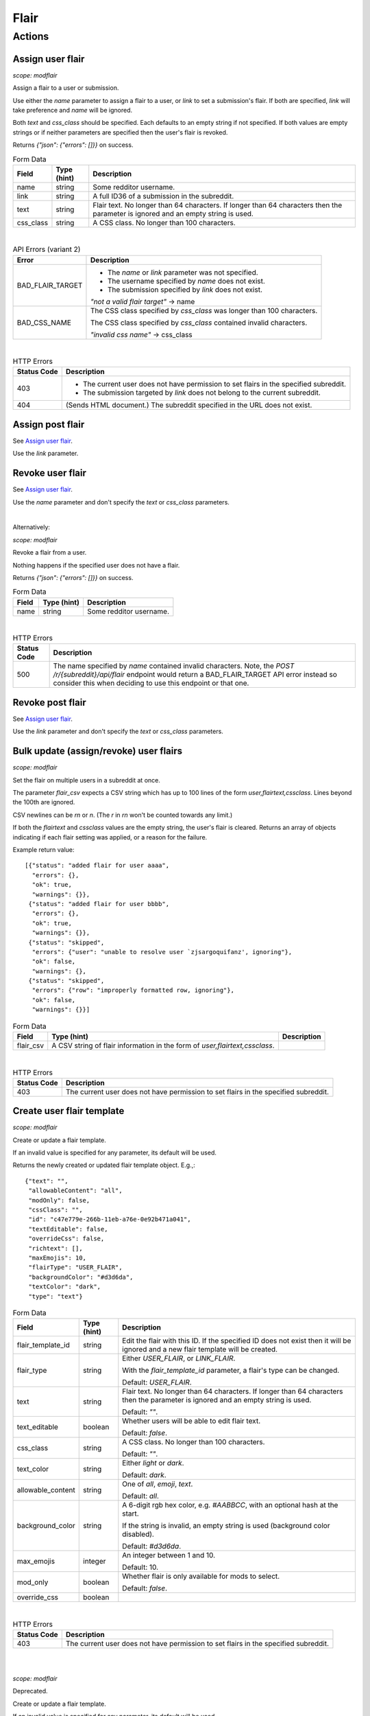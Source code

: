 
Flair
=====

Actions
-------

Assign user flair
~~~~~~~~~~~~~~~~~

.. http:post:: /r/{subreddit}/api/flair

*scope: modflair*

Assign a flair to a user or submission.

Use either the `name` parameter to assign a flair to a user, or `link` to set a submission's flair.
If both are specified, `link` will take preference and `name` will be ignored.

Both `text` and `css_class` should be specified. Each defaults to an empty string if not specified.
If both values are empty strings or if neither parameters are specified then the user's flair is revoked.

Returns `{"json": {"errors": []}}` on success.

.. csv-table:: Form Data
   :header: "Field","Type (hint)","Description"
   :escape: \

   "name","string","Some redditor username."
   "link","string","A full ID36 of a submission in the subreddit."
   "text","string","Flair text. No longer than 64 characters. If longer than 64 characters then the
   parameter is ignored and an empty string is used."
   "css_class","string","A CSS class. No longer than 100 characters."

|

.. csv-table:: API Errors (variant 2)
   :header: "Error","Description"
   :escape: \

   "BAD_FLAIR_TARGET","* The `name` or `link` parameter was not specified.

   * The username specified by `name` does not exist.

   * The submission specified by `link` does not exist.

   *\"not a valid flair target\"* -> name"
   "BAD_CSS_NAME","The CSS class specified by `css_class` was longer than 100 characters.

   The CSS class specified by `css_class` contained invalid characters.

   *\"invalid css name\"* -> css_class"

|

.. csv-table:: HTTP Errors
   :header: "Status Code","Description"
   :escape: \

   "403","* The current user does not have permission to set flairs in the specified subreddit.

   * The submission targeted by `link` does not belong to the current subreddit."
   "404","(Sends HTML document.) The subreddit specified in the URL does not exist."

.. seealso:: https://www.reddit.com/dev/api/#POST_api_flair


Assign post flair
~~~~~~~~~~~~~~~~~

See `Assign user flair`_.

Use the `link` parameter.


Revoke user flair
~~~~~~~~~~~~~~~~~

See `Assign user flair`_.

Use the `name` parameter and don't specify the `text` or `css_class` parameters.

|

Alternatively:

.. http:post:: /r/{subreddit}/api/deleteflair

*scope: modflair*

Revoke a flair from a user.

Nothing happens if the specified user does not have a flair.

Returns `{"json": {"errors": []}}` on success.

.. csv-table:: Form Data
   :header: "Field","Type (hint)","Description"
   :escape: \

   "name","string","Some redditor username."

|

.. csv-table:: HTTP Errors
   :header: "Status Code","Description"
   :escape: \

   "500","The name specified by `name` contained invalid characters.
   Note, the `POST /r/{subreddit}/api/flair` endpoint would return a BAD_FLAIR_TARGET API error instead
   so consider this when deciding to use this endpoint or that one."

.. seealso:: https://www.reddit.com/dev/api/#POST_api_deleteflair


Revoke post flair
~~~~~~~~~~~~~~~~~

See `Assign user flair`_.

Use the `link` parameter and don't specify the `text` or `css_class` parameters.


Bulk update (assign/revoke) user flairs
~~~~~~~~~~~~~~~~~~~~~~~~~~~~~~~~~~~~~~~

.. http:post:: /r/{subreddit}/api/flaircsv

*scope: modflair*

Set the flair on multiple users in a subreddit at once.

The parameter `flair_csv` expects a CSV string which has up to 100 lines of the form `user,flairtext,cssclass`.
Lines beyond the 100th are ignored.

CSV newlines can be `\r\n` or `\n`. (The `\r` in `\r\n` won't be counted towards any limit.)

If both the `flairtext` and `cssclass` values are the empty string, the user's flair is cleared.
Returns an array of objects indicating if each flair setting was applied, or a reason for the failure.

Example return value::

   [{"status": "added flair for user aaaa",
     "errors": {},
     "ok": true,
     "warnings": {}},
    {"status": "added flair for user bbbb",
     "errors": {},
     "ok": true,
     "warnings": {}},
    {"status": "skipped",
     "errors": {"user": "unable to resolve user `zjsargoquifanz', ignoring"},
     "ok": false,
     "warnings": {},
    {"status": "skipped",
     "errors": {"row": "improperly formatted row, ignoring"},
     "ok": false,
     "warnings": {}}]

.. csv-table:: Form Data
   :header: "Field","Type (hint)","Description"
   :escape: \

   "flair_csv","A CSV string of flair information in the form of `user,flairtext,cssclass`."

|

.. csv-table:: HTTP Errors
   :header: "Status Code","Description"
   :escape: \

   "403","The current user does not have permission to set flairs in the specified subreddit."

.. seealso:: https://www.reddit.com/dev/api/#POST_api_flaircsv


Create user flair template
~~~~~~~~~~~~~~~~~~~~~~~~~~

.. http:post:: /r/{subreddit}/api/flairtemplate_v2

*scope: modflair*

Create or update a flair template.

If an invalid value is specified for any parameter, its default will be used.

Returns the newly created or updated flair template object. E.g.,::

   {"text": "",
    "allowableContent": "all",
    "modOnly": false,
    "cssClass": "",
    "id": "c47e779e-266b-11eb-a76e-0e92b471a041",
    "textEditable": false,
    "overrideCss": false,
    "richtext": [],
    "maxEmojis": 10,
    "flairType": "USER_FLAIR",
    "backgroundColor": "#d3d6da",
    "textColor": "dark",
    "type": "text"}

.. csv-table:: Form Data
   :header: "Field","Type (hint)","Description"
   :escape: \

   "flair_template_id","string","Edit the flair with this ID. If the specified ID does not exist then it will be
   ignored and a new flair template will be created."
   "flair_type","string","Either `USER_FLAIR`, or `LINK_FLAIR`.

   With the `flair_template_id` parameter, a flair's type can be changed.

   Default: `USER_FLAIR`."
   "text","string","Flair text. No longer than 64 characters. If longer than 64 characters then the
   parameter is ignored and an empty string is used.

   Default: `\"\"`."
   "text_editable","boolean","Whether users will be able to edit flair text.

   Default: `false`."
   "css_class","string","A CSS class. No longer than 100 characters.

   Default: `\"\"`."
   "text_color","string","Either `light` or `dark`.

   Default: `dark`."
   "allowable_content","string","One of `all`, `emoji`, `text`.

   Default: `all`."
   "background_color","string","A 6-digit rgb hex color, e.g. `#AABBCC`, with an optional hash at the start.

   If the string is invalid, an empty string is used (background color disabled).

   Default: `#d3d6da`."
   "max_emojis","integer","An integer between 1 and 10.

   Default: 10."
   "mod_only","boolean","Whether flair is only available for mods to select.

   Default: `false`."
   "override_css","boolean",""

|

.. csv-table:: HTTP Errors
   :header: "Status Code","Description"
   :escape: \

   "403","The current user does not have permission to set flairs in the specified subreddit."

.. seealso:: https://www.reddit.com/dev/api/#POST_api_flairtemplate_v2


|
|

.. http:post:: /r/{subreddit}/api/flairtemplate

*scope: modflair*

Deprecated.

Create or update a flair template.

If an invalid value is specified for any parameter, its default will be used.

Returns `{"json": {"errors": []}}` on success.

.. csv-table:: Form Data
   :header: "Field","Type (hint)","Description"
   :escape: \

   "flair_template_id","string","Edit the flair with this ID.

   If the specified ID does not exist then this parameter will be ignored and a new flair template will be created."
   "flair_type","string","Either `USER_FLAIR`, or `LINK_FLAIR`.

   With the `flair_template_id` parameter, a flair's type can be changed.

   Default: `USER_FLAIR`."
   "text","string","Flair text. No longer than 64 characters. If longer than 64 characters then the
   parameter is ignored and an empty string is used.

   Default: `\"\"`."
   "text_editable","boolean","Whether users will be able to edit flair text.

   Default: `false`."
   "css_class","string","A CSS class. No longer than 100 characters.

   Default: `\"\"`."

|

.. csv-table:: API Errors (variant 2)
   :header: "Error","Description"
   :escape: \

   "BAD_CSS_NAME","The CSS class specified by `css_class` was longer than 100 characters.

   The CSS class specified by `css_class` contained invalid characters.

   *\"invalid css name\"* -> css_class"

.. seealso:: https://www.reddit.com/dev/api/#POST_api_flairtemplate


Create post flair template
~~~~~~~~~~~~~~~~~~~~~~~~~~

See `Create user flair template`_.

Specify `LINK_FLAIR` for the `flair_type` parameter.


Update user flair template
~~~~~~~~~~~~~~~~~~~~~~~~~~

See `Create user flair template`_.

Specify the `flair_template_id`.


Update post flair template
~~~~~~~~~~~~~~~~~~~~~~~~~~

See `Update user flair template`_.


Assign user flair template
~~~~~~~~~~~~~~~~~~~~~~~~~~

.. http:post:: /r/{subreddit}/api/selectflair

*scope: flair*

Assign a flair template to a user/post.

This endpoint can be used like `POST /r/{subreddit}/api/flair` when `flair_template_id` is not specified.
If `flair_template_id` is not specified then `background_color` and `text_color` are ignored.

Returns `{"json": {"errors": []}}` on success.

.. csv-table:: Form Data
   :header: "Field","Type (hint)","Description"
   :escape: \

   "flair_template_id","string","A flair ID."
   "name","string","Some redditor username."
   "link","string","A full ID36 of a submission in the subreddit."
   "text","string","Flair text. No longer than 64 characters. If longer than 64 characters then the
   parameter is ignored and an empty string is used.

   If the flair is not editable then this has no effect
   (unless the current user is a moderator with the subreddit flair permission)."
   "css_class","string","This parameter seems to have no effect?"
   "background_color","string","A 6-digit rgb hex color, e.g. `#AABBCC`, with an optional hash at the start."
   "text_color","string","Either `light` or `dark`."
   "return_rtson","string","?"

|

.. csv-table:: HTTP Errors
   :header: "Status Code","Description"
   :escape: \

   "403","* The specified flair ID does not exist.

   * The specified flair ID is a post flair when `name` is used, or a user flair when `link` is used.

   * The current user does not have permission to assign the specified flair ID."
   "404","* Neither the `name` nor `link` parameters were specified.

   * The `name` specified was not found or contains invalid characters."

.. seealso:: https://www.reddit.com/dev/api/#POST_api_selectflair


Assign post flair template
~~~~~~~~~~~~~~~~~~~~~~~~~~

See `Assign user flair template`_.

Specify the `link` parameter.


Revoke user flair template
~~~~~~~~~~~~~~~~~~~~~~~~~~

See `Assign user flair template`_.

Specify only the `name` parameter.


Revoke post flair template
~~~~~~~~~~~~~~~~~~~~~~~~~~

See `Assign user flair template`_.

Specify only the `link` parameter.


Delete user flair template
~~~~~~~~~~~~~~~~~~~~~~~~~~

.. http:post:: /r/{subreddit}/api/deleteflairtemplate

*scope: modflair*

Delete a flair template.

Returns `{"json": {"errors": []}}` on success.

.. csv-table:: Form Data
   :header: "Field","Type (hint)","Description"
   :escape: \

   "flair_template_id","string","A flair ID."

|

.. csv-table:: HTTP Errors
   :header: "Status Code","Description"
   :escape: \

   "403","The current user does not have flair mod permission in the subreddit."
   "404","The `flair_template_id` specified does not exist."

.. seealso:: https://www.reddit.com/dev/api/#POST_api_deleteflairtemplate


Delete post flair template
~~~~~~~~~~~~~~~~~~~~~~~~~~

See `Delete user flair template`_.


Delete all user flair templates
~~~~~~~~~~~~~~~~~~~~~~~~~~~~~~~

.. http:post:: /r/{subreddit}/api/clearflairtemplates

*scope: modflair*

Delete all flair templates.

Specify `USER_FLAIR` for `flair_type` to delete all user flair templates.
Specify `LINK_FLAIR` to delete all post flair templates.

Returns `{"json": {"errors": []}}` on success.

.. csv-table:: Form Data
   :header: "Field","Type (hint)","Description"
   :escape: \

   "flair_type","string","Either `USER_FLAIR` or `LINK_FLAIR`. Defaults `USER_FLAIR` if not specified or some other value is used."

|

.. csv-table:: HTTP Errors
   :header: "Status Code","Description"
   :escape: \

   "403","The current user does not have flair mod permission in the subreddit."

.. seealso:: https://www.reddit.com/dev/api/#POST_api_clearflairtemplates


Delete all post flair templates
~~~~~~~~~~~~~~~~~~~~~~~~~~~~~~~

See `Delete all user flair templates`_.

Specify `LINK_FLAIR` for the `flair_type` parameter.


Configure subreddit flair settings
~~~~~~~~~~~~~~~~~~~~~~~~~~~~~~~~~~

.. http:post:: /r/{subreddit}/api/flairconfig

*scope: modflair*

Configure subreddit flair settings.

All parameters must specified. If a parameter is not specified or is an invalid value its default will be used.

Returns `{"json": {"errors": []}}` on success.

.. csv-table:: Form Data
   :header: "Field","Type (hint)","Description"
   :escape: \

   "flair_enabled","boolean","Whether user flairs are enabled in the subreddit.

   This controls the `user_flair_enabled_in_sr` field on subreddit objects.

   Default: `false`."
   "flair_position","string","Either `left`, `right`, or empty string.

   This controls the `user_flair_position` field on subreddit objects.

   Default: `\"\"`."
   "flair_self_assign_enabled","boolean","Forced false if `flair_enabled` is false.

   This controls the `can_assign_user_flair` field on subreddit objects.

   Default: `false`."
   "link_flair_position","string","Either `left`, `right`, or empty string.

   This controls the `link_flair_position` field on subreddit objects.

   Default: `\"\"`."
   "link_flair_self_assign_enabled","boolean","Forced false if `link_flair_position` is empty string.

   This controls the `can_assign_link_flair` field on subreddit objects.

   Default: `false`."

|

.. csv-table:: HTTP Errors
   :header: "Status Code","Description"
   :escape: \

   "403","The current user does not have flair mod permission in the subreddit."

.. seealso:: https://www.reddit.com/dev/api/#POST_api_flairconfig


Reorder user flair templates
~~~~~~~~~~~~~~~~~~~~~~~~~~~~

.. http:patch:: /api/flair_template_order
.. http:patch:: /api/v1/{subreddit}/flair_template_order/{flair_type}

*scope: modflair*

Reorder flair templates.

Flair template IDs should be given as a JSON array in the request body.

The array must contain every flair ID. If you fail to supply an ID a 400 HTTP error is returned.

If you duplicate an ID the flair will have multiple references in the UI.

If using the `/api/v1/{subreddit}/flair_template_order/{flair_type}` form, the `{flair_type}`
must be specified, otherwise a 404 is returned.

.. csv-table:: URL Params
   :header: "Field","Type (hint)","Description"
   :escape: \

   "subreddit","string","The target subreddit."
   "flair_type","string","Either `USER_FLAIR` or `LINK_FLAIR`.

   If not specified, defaults to `USER_FLAIR`."

|

.. csv-table:: HTTP Errors
   :header: "Status Code","Description"
   :escape: \

   "400","* A flair template ID is missing from the provided list.

   * No JSON array was provided in the request body."
   "500","* The subreddit specified by the `subreddit` parameter or the `{subreddit}` URL placeholder does not exist.

   * The `subreddit` parameter was not specified."

.. seealso:: https://www.reddit.com/dev/api/#PATCH_api_flair_template_order


Reorder post flair templates
~~~~~~~~~~~~~~~~~~~~~~~~~~~~

See `Reorder user flair templates`_. Use `flair_type=LINK_FLAIR`.


Get user flair templates
~~~~~~~~~~~~~~~~~~~~~~~~

.. http:get:: /r/{subreddit}/api/user_flair_v2

*scope: flair*

Return a list of available user flair templates in a subreddit.

Current user must be a mod of the subreddit.

E.g.,::

   [{"allowable_content": "all",
     "text": "asdf",
     "text_color": "dark",
     "mod_only": false,
     "background_color": "transparent",
     "id": "e4ef846a-272d-11eb-b7f1-0e21dbc9573f",
     "css_class": "",
     "max_emojis": 10,
     "richtext": [],
     "text_editable": false,
     "override_css": false,
     "type": "text"},
   ...]

.. csv-table:: API Errors (variant 2)
   :header: "Error","Description"
   :escape: \

   "USER_REQUIRED","You must login to use this endpoint."

|

.. csv-table:: HTTP Errors
   :header: "Status Code","Description"
   :escape: \

   "403","* The current user is not a moderator of the subreddit.

   * The current user cannot access the subreddit, e.g., because it is a private subreddit."

.. seealso:: https://www.reddit.com/dev/api/#GET_api_user_flair_v2


|
|

.. http:get:: /r/{subreddit}/api/user_flair

*scope: flair*

Deprecated.

Return a list of available user flairs in a subreddit.

Current user must be a mod of the subreddit.

E.g.,::

   [{"text": "asdf",
     "richtext": [],
     "text_editable": False,
     "override_css": False,
     "css_class": "",
     "type": "text",
     "id": "22e43042-fc6d-11e8-862d-0e2e63c9b776"},
   ...]

.. csv-table:: API Errors (variant 2)
   :header: "Error","Description"
   :escape: \

   "USER_REQUIRED","You must login to use this endpoint."

|

.. csv-table:: HTTP Errors
   :header: "Status Code","Description"
   :escape: \

   "403","* The current user is not a moderator of the subreddit.

   * The current user cannot access the subreddit, e.g., because it is a private subreddit."

.. seealso:: https://www.reddit.com/dev/api/#GET_api_user_flair


Get post flairs templates
~~~~~~~~~~~~~~~~~~~~~~~~~

.. http:get:: /r/{subreddit}/api/link_flair_v2

See `Get user flair templates`_ for details.

.. seealso:: https://www.reddit.com/dev/api/#GET_api_link_flair_v2


|
|

.. http:get:: /r/{subreddit}/api/link_flair

See `Get user flair templates`_ for details.

.. seealso:: https://www.reddit.com/dev/api/#GET_api_link_flair


Get user flair choices
~~~~~~~~~~~~~~~~~~~~~~

.. http:post:: /r/{subreddit}/api/flairselector

*scope: flair*

Return a user or post's flair options.

An object of two fields, `current` and `choices`, is returned. `current` contains an object representing the
flair configuration of the current user.

In the `current` object:
* The `flair_template_id` field may incorrectly be `null` until the flair is updated.
* The `flair_css_class` field may be `null` if a flair is assigned and the template
doesn't have a CSS class set.
* If `flair_template_id` is `null` then no flair template is assigned.
* If `flair_css_class`, `flair_text`, and `flair_position` are empty strings, and `flair_template_id` is `null` then
no flair is assigned. Just checking `flair_text` is an empty string is adequate since the flair text can't be empty.
* There is no `flair_text_editable` field.

Example output::

   {"current": {"flair_css_class": "",
                "flair_template_id": null,
                "flair_text": "",
                "flair_position": ""},
    "choices": [{"flair_css_class": "",
                 "flair_template_id": "e4ef846a-272d-11eb-b7f1-0e21dbc9573f",
                 "flair_text_editable": false,
                 "flair_position": "",
                 "flair_text": "asdf"},
                 ...]}

If user/post flairs are disabled or the current user is a moderators that doesn't have the flair permission
then the following object is returned::

   {"current": {"flair_css_class": "",
                "flair_template_id": null,
                "flair_text": "",
                "flair_position": ""},
    "choices": []}

If there is no user context, this endpoint returns `"{}"` (i.e., a string of an empty JSON object).

.. csv-table:: Form Data (or URL Params)
   :header: "Field","Type (hint)","Description"
   :escape: \

   "is_newlink","boolean","Whether to return information on post flairs or user flairs.
   If truthy then return information for post flairs. If not specified then defaults to false.

   If the `link` parameter is specified and its ID is valid then this parameter is ignored."
   "link","string","A submission full ID36. If specified and the ID exists then objects will
   be on post flairs instead of user flairs.

   If the given ID doesn't exist then this parameter is ignored. Thus, it is a good idea to pass
   `is_newlink=1` to ensure that information returned is on post flairs."
   "name","string","A redditor username. If not specified, defaults to the current user if available."

|

.. csv-table:: HTTP Errors
   :header: "Status Code","Description"
   :escape: \

   "403","The submission specified by the full ID36 `link` does not belong to this subreddit."

.. seealso:: https://www.reddit.com/dev/api/#POST_api_flairselector


Get post flair choices
~~~~~~~~~~~~~~~~~~~~~~

See `Get user flair choices`_.

Specify a truthy value for the `is_newlink` parameter.


Get user flair association
~~~~~~~~~~~~~~~~~~~~~~~~~~

Determine the flair text for a user in a subreddit.

See `Get user flair associations`_.

Use the `name` parameter (with `limit=1`).


Get user flair associations
~~~~~~~~~~~~~~~~~~~~~~~~~~~

.. http:get:: /r/{subreddit}/api/flairlist

*scope: modflair*

Return user flair associations for a subreddit.

This endpoint will return an object with a `users` field that is an array of
flair association items that look like::

   {"flair_css_class": null, "user": "Pyprohly", "flair_text": "fghj"}

All fields are strings. The `flair_css_class` field can be `null`. For information on when the
`flair_css_class` field is `null`, see the `user_flair_css_class` field on the Subreddit schema.

If there are more items in the listing then the root object will contain a `next` field
that should be used as the `after` parameter value to retrieve the next page of results.
Subsequent pages will have a `prev` field that can be used for the `before` parameter
to go backwards in the listing.

.. csv-table:: URL Params
   :header: "Field","Type (hint)","Description"
   :escape: \

   "before","...","See :ref:`Listings overview <listings_overview>`."
   "after","...","See :ref:`Listings overview <listings_overview>`."
   "limit","integer","See :ref:`Listings overview <listings_overview>`.

   The max is 1000."
   "name","string","A username. If the given name doesn't have a flair association then the parameter is ignored
   (i.e., as if it weren't specified).

   If using this parameter it is recommended to specify `limit=1` so that if the name is not found
   then only 1 item is returned instead of (up to) 25."

.. seealso:: https://www.reddit.com/dev/api/#GET_api_flairlist


Show my flair
~~~~~~~~~~~~~

.. http:get:: /r/{subreddit}/api/setflairenabled

*scope: flair*

Set the "Show my flair on this subreddit" option for the current user.

Returns `{"json": {"errors": []}}` on success.

.. csv-table:: URL Params
   :header: "Field","Type (hint)","Description"
   :escape: \

   "flair_enabled","boolean","Truthy (any string matching `/^[^0Ff]/`) to enable, falsy to disable.

   If not specified then defaults to false."

|

.. csv-table:: API Errors (variant 2)
   :header: "Error","Description"
   :escape: \

   "USER_REQUIRED","You must login to use this endpoint."

|

.. csv-table:: HTTP Errors
   :header: "Status Code","Description"
   :escape: \

   "404","(Sends HTML document.) The subreddit specified in the URL does not exist."

.. seealso:: https://www.reddit.com/dev/api/#POST_api_setflairenabled

